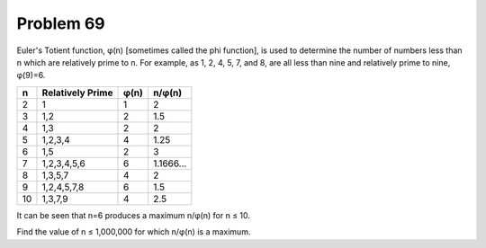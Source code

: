 Problem 69
==========

Euler's Totient function, φ(n) [sometimes called the phi function], is
used to determine the number of numbers less than n which are relatively
prime to n. For example, as 1, 2, 4, 5, 7, and 8, are all less than nine
and relatively prime to nine, φ(9)=6.

=== =================== ======= =========
n   Relatively Prime    φ(n)    n/φ(n)
=== =================== ======= =========
2   1                   1       2
3   1,2                 2       1.5
4   1,3                 2       2
5   1,2,3,4             4       1.25
6   1,5                 2       3
7   1,2,3,4,5,6         6       1.1666...
8   1,3,5,7             4       2
9   1,2,4,5,7,8         6       1.5
10  1,3,7,9             4       2.5
=== =================== ======= =========

It can be seen that n=6 produces a maximum n/φ(n) for n ≤ 10.

Find the value of n ≤ 1,000,000 for which n/φ(n) is a maximum.
